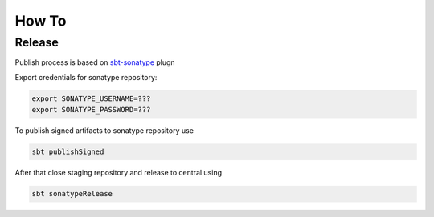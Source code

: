 How To
===================


Release
-----------

Publish process is based on `sbt-sonatype <https://github.com/xerial/sbt-sonatype>`_ plugn 

Export credentials for sonatype repository:

.. code-block:: bash

	export SONATYPE_USERNAME=???
	export SONATYPE_PASSWORD=???

To publish signed artifacts to sonatype repository use

.. code-block:: bash

	sbt publishSigned

After that close staging repository and release to central using

.. code-block:: bash

	sbt sonatypeRelease





